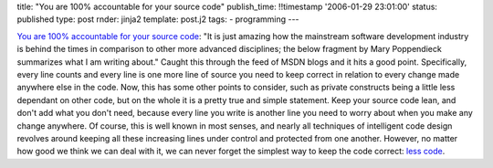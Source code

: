 title: "You are 100% accountable for your source code"
publish_time: !!timestamp '2006-01-29 23:01:00'
status: published
type: post
rnder: jinja2
template: post.j2
tags:
- programming
---

`You are 100% accountable for your source
code <http://blogs.msdn.com/marcod/archive/2006/01/28/AccountableDesigner.aspx>`__:
"It is just amazing how the mainstream software development industry is
behind the times in comparison to other more advanced disciplines; the
below fragment by Mary Poppendieck summarizes what I am writing about."
Caught this through the feed of MSDN blogs and it hits a good point.
Specifically, every line counts and every line is one more line of
source you need to keep correct in relation to every change made
anywhere else in the code. Now, this has some other points to consider,
such as private constructs being a little less dependant on other code,
but on the whole it is a pretty true and simple statement. Keep your
source code lean, and don't add what you don't need, because every line
you write is another line you need to worry about when you make any
change anywhere. Of course, this is well known in most senses, and
nearly all techniques of intelligent code design revolves around keeping
all these increasing lines under control and protected from one another.
However, no matter how good we think we can deal with it, we can never
forget the simplest way to keep the code correct: `less
code <http://www.lesscode.org/>`__.
